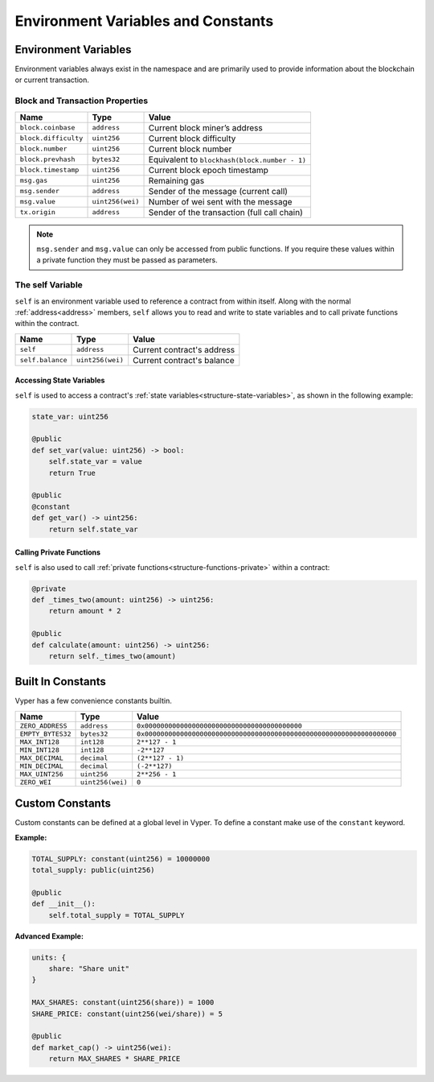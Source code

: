 .. index:: type

Environment Variables and Constants
***********************************

.. _types-env-vars:

Environment Variables
=====================

Environment variables always exist in the namespace and are primarily used to provide information about the blockchain or current transaction.

Block and Transaction Properties
--------------------------------

==================== ================ =============================================
Name                 Type             Value
==================== ================ =============================================
``block.coinbase``   ``address``      Current block miner’s address
``block.difficulty`` ``uint256``      Current block difficulty
``block.number``     ``uint256``      Current block number
``block.prevhash``   ``bytes32``      Equivalent to ``blockhash(block.number - 1)``
``block.timestamp``  ``uint256``      Current block epoch timestamp
``msg.gas``          ``uint256``      Remaining gas
``msg.sender``       ``address``      Sender of the message (current call)
``msg.value``        ``uint256(wei)`` Number of wei sent with the message
``tx.origin``        ``address``      Sender of the transaction (full call chain)
==================== ================ =============================================

.. note::

    ``msg.sender`` and ``msg.value`` can only be accessed from public functions. If you require these values within a private function they must be passed as parameters.

.. _constants-self:

The self Variable
-----------------

``self`` is an environment variable used to reference a contract from within itself. Along with the normal :ref:`address<address>` members, ``self`` allows you to read and write to state variables and to call private functions within the contract.

==================== ================ ==========================
Name                 Type             Value
==================== ================ ==========================
``self``             ``address``      Current contract's address
``self.balance``     ``uint256(wei)`` Current contract's balance
==================== ================ ==========================

Accessing State Variables
~~~~~~~~~~~~~~~~~~~~~~~~~

``self`` is used to access a contract's :ref:`state variables<structure-state-variables>`, as shown in the following example:

.. code-block:: python

    state_var: uint256

    @public
    def set_var(value: uint256) -> bool:
        self.state_var = value
        return True

    @public
    @constant
    def get_var() -> uint256:
        return self.state_var


Calling Private Functions
~~~~~~~~~~~~~~~~~~~~~~~~~

``self`` is also used to call :ref:`private functions<structure-functions-private>` within a contract:

.. code-block:: python

    @private
    def _times_two(amount: uint256) -> uint256:
        return amount * 2

    @public
    def calculate(amount: uint256) -> uint256:
        return self._times_two(amount)

.. _types-constants:

Built In Constants
==================

Vyper has a few convenience constants builtin.

================= ================ ==============================================
Name              Type             Value
================= ================ ==============================================
``ZERO_ADDRESS``  ``address``      ``0x0000000000000000000000000000000000000000``
``EMPTY_BYTES32`` ``bytes32``      ``0x0000000000000000000000000000000000000000000000000000000000000000``
``MAX_INT128``    ``int128``       ``2**127 - 1``
``MIN_INT128``    ``int128``       ``-2**127``
``MAX_DECIMAL``   ``decimal``      ``(2**127 - 1)``
``MIN_DECIMAL``   ``decimal``      ``(-2**127)``
``MAX_UINT256``   ``uint256``      ``2**256 - 1``
``ZERO_WEI``      ``uint256(wei)`` ``0``
================= ================ ==============================================

Custom Constants
================

Custom constants can be defined at a global level in Vyper. To define a constant make use of the ``constant`` keyword.

**Example:**

.. code-block:: python

    TOTAL_SUPPLY: constant(uint256) = 10000000
    total_supply: public(uint256)

    @public
    def __init__():
        self.total_supply = TOTAL_SUPPLY

**Advanced Example:**

.. code-block:: python

    units: {
        share: "Share unit"
    }

    MAX_SHARES: constant(uint256(share)) = 1000
    SHARE_PRICE: constant(uint256(wei/share)) = 5

    @public
    def market_cap() -> uint256(wei):
        return MAX_SHARES * SHARE_PRICE
